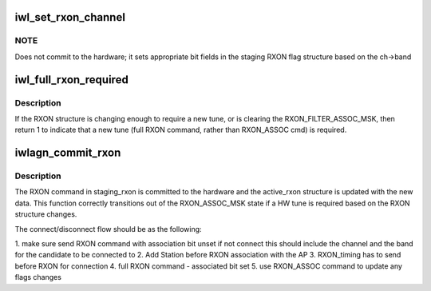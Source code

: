 .. -*- coding: utf-8; mode: rst -*-
.. src-file: drivers/net/wireless/intel/iwlwifi/dvm/rxon.c

.. _`iwl_set_rxon_channel`:

iwl_set_rxon_channel
====================

.. c:function:: void iwl_set_rxon_channel(struct iwl_priv *priv, struct ieee80211_channel *ch, struct iwl_rxon_context *ctx)

    Set the band and channel values in staging RXON

    :param struct iwl_priv \*priv:
        *undescribed*

    :param struct ieee80211_channel \*ch:
        requested channel as a pointer to struct ieee80211_channel

    :param struct iwl_rxon_context \*ctx:
        *undescribed*

.. _`iwl_set_rxon_channel.note`:

NOTE
----

Does not commit to the hardware; it sets appropriate bit fields
in the staging RXON flag structure based on the ch->band

.. _`iwl_full_rxon_required`:

iwl_full_rxon_required
======================

.. c:function:: int iwl_full_rxon_required(struct iwl_priv *priv, struct iwl_rxon_context *ctx)

    check if full RXON (vs RXON_ASSOC) cmd is needed

    :param struct iwl_priv \*priv:
        staging_rxon is compared to active_rxon

    :param struct iwl_rxon_context \*ctx:
        *undescribed*

.. _`iwl_full_rxon_required.description`:

Description
-----------

If the RXON structure is changing enough to require a new tune,
or is clearing the RXON_FILTER_ASSOC_MSK, then return 1 to indicate that
a new tune (full RXON command, rather than RXON_ASSOC cmd) is required.

.. _`iwlagn_commit_rxon`:

iwlagn_commit_rxon
==================

.. c:function:: int iwlagn_commit_rxon(struct iwl_priv *priv, struct iwl_rxon_context *ctx)

    commit staging_rxon to hardware

    :param struct iwl_priv \*priv:
        *undescribed*

    :param struct iwl_rxon_context \*ctx:
        *undescribed*

.. _`iwlagn_commit_rxon.description`:

Description
-----------

The RXON command in staging_rxon is committed to the hardware and
the active_rxon structure is updated with the new data.  This
function correctly transitions out of the RXON_ASSOC_MSK state if
a HW tune is required based on the RXON structure changes.

The connect/disconnect flow should be as the following:

1. make sure send RXON command with association bit unset if not connect
this should include the channel and the band for the candidate
to be connected to
2. Add Station before RXON association with the AP
3. RXON_timing has to send before RXON for connection
4. full RXON command - associated bit set
5. use RXON_ASSOC command to update any flags changes

.. This file was automatic generated / don't edit.

